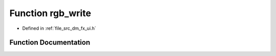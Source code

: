 .. _exhale_function_dm__fx__ui_8h_1a75ff64ee661b2a93f016ef720e5aacf2:

Function rgb_write
==================

- Defined in :ref:`file_src_dm_fx_ui.h`


Function Documentation
----------------------


.. doxygenfunction:: rgb_write(int, int, int, int)
